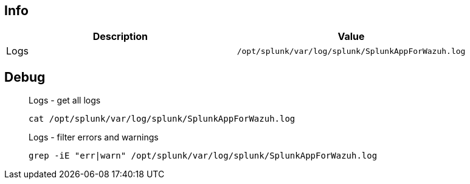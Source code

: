 :title: Wazuh app for Splunk
:date: 2024/11/03
:author: Desvelao
:description: Navigate through the Wazuh data using visualizations in a simple and understandable way. It also allows you to manage the configuration and capabilities of the Wazuh server.
:doclink: https://github.com/wazuh/wazuh-splunk

== Info
|===
| Description | Value

| Logs
| `/opt/splunk/var/log/splunk/SplunkAppForWazuh.log`
|===

== Debug

> Logs - get all logs
>
> `cat /opt/splunk/var/log/splunk/SplunkAppForWazuh.log`

> Logs - filter errors and warnings
>
> `grep -iE "err|warn" /opt/splunk/var/log/splunk/SplunkAppForWazuh.log`
